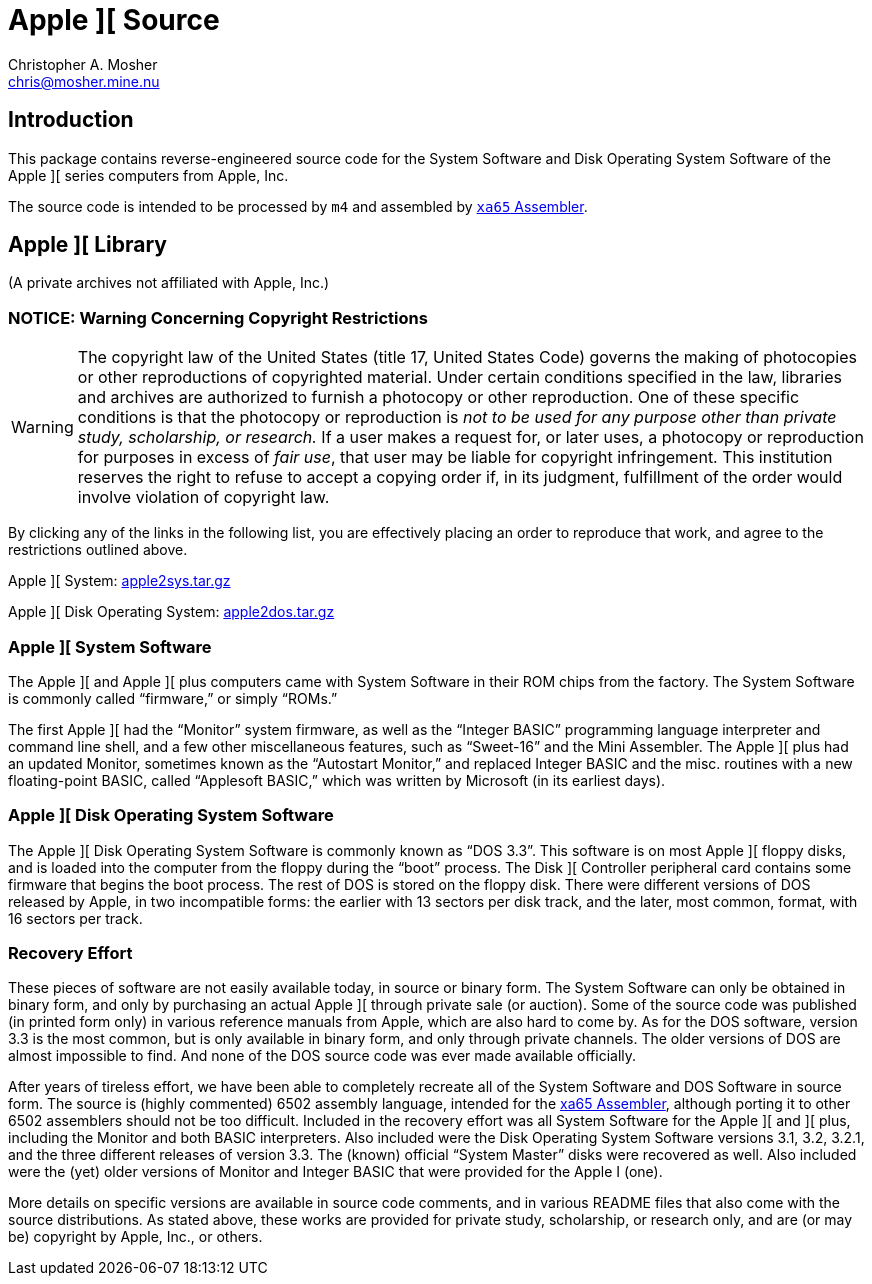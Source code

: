 Apple ][ Source
===============
Christopher A. Mosher <chris@mosher.mine.nu>
:icons:
:iconsdir: .

== Introduction

This package contains reverse-engineered source code for
the System Software and Disk Operating System Software
of the Apple ][ series computers from Apple, Inc.

The source code is intended to be processed by +m4+ and
assembled by http://www.floodgap.com/retrotech/xa/[+xa65+ Assembler].

== Apple ][ Library

(A private archives not affiliated with Apple, Inc.)

=== NOTICE: Warning Concerning Copyright Restrictions

[WARNING]
The copyright law of the United States (title 17, United States
Code) governs the making of photocopies or other reproductions of
copyrighted material.
Under certain conditions specified in the law, libraries and
archives are authorized to furnish a photocopy or other reproduction.
One of these specific conditions is that the photocopy or reproduction
is _not to be used for any purpose other than private study,
scholarship, or research._ If a user makes a request for, or later
uses, a photocopy or reproduction for purposes in excess of _fair
use_, that user may be liable for copyright infringement.
This institution reserves the right to refuse to accept a copying 
order if, in its judgment, fulfillment of the order would involve 
violation of copyright law.

By clicking any of the links in the following list, you are effectively placing an order
to reproduce that work, and agree to the restrictions outlined above.

Apple ][ System: http://mosher.mine.nu/apple2/download/apple2sys.tar.gz[apple2sys.tar.gz]

Apple ][ Disk Operating System: http://mosher.mine.nu/apple2/download/apple2dos.tar.gz[apple2dos.tar.gz]



=== Apple ][ System Software

The Apple ][ and Apple ][ plus computers came with System Software in their
ROM chips from the factory. The System Software is commonly called ``firmware,''
or simply ``ROMs.''

The first Apple ][ had the ``Monitor'' system firmware, as well as the
``Integer BASIC'' programming language interpreter and command line shell,
and a few other miscellaneous features, such as ``Sweet-16'' and the Mini Assembler.
The Apple ][ plus had an updated Monitor, sometimes known as the ``Autostart Monitor,''
and replaced Integer BASIC and the misc. routines with a new floating-point BASIC, called
``Applesoft BASIC,'' which was written by Microsoft (in its earliest days).



=== Apple ][ Disk Operating System Software

The Apple ][ Disk Operating System Software is commonly known as ``DOS 3.3''.
This software is on most Apple ][ floppy disks, and is loaded into the computer
from the floppy during the ``boot'' process. The Disk ][ Controller peripheral
card contains some firmware that begins the boot process. The rest of DOS is
stored on the floppy disk. There were different versions of DOS released by
Apple, in two incompatible forms: the earlier with 13 sectors per disk track,
and the later, most common, format, with 16 sectors per track.



=== Recovery Effort

These pieces of software are not easily available today, in source or
binary form. The System Software can only be obtained in binary form, and only by
purchasing an actual Apple ][ through private sale (or auction). Some of
the source code was published (in printed form only) in various
reference manuals from Apple, which are also hard to come by. As for the
DOS software, version 3.3 is the most common, but is only available in
binary form, and only through private channels. The older versions of DOS
are almost impossible to find. And none of the DOS source code was ever
made available officially.

After years of tireless effort, we have been able to completely recreate all
of the System Software and DOS Software in source form. The source is (highly
commented) 6502 assembly language, intended for the
http://www.floodgap.com/retrotech/xa/[xa65 Assembler],
although porting it to other 6502 assemblers
should not be too difficult. Included in the recovery effort was all
System Software for the Apple ][ and ][ plus, including the Monitor and
both BASIC interpreters. Also included were the Disk Operating
System Software versions 3.1, 3.2, 3.2.1, and the three different
releases of version 3.3. The (known) official ``System Master'' disks were recovered
as well. Also included were the (yet) older versions of Monitor
and Integer BASIC that were provided for the Apple I (one).

More details on specific versions are available
in source code comments, and in various README files that also come with
the source distributions. As stated above, these works are provided for
private study, scholarship, or research only, and are (or may be) copyright
by Apple, Inc., or others.
